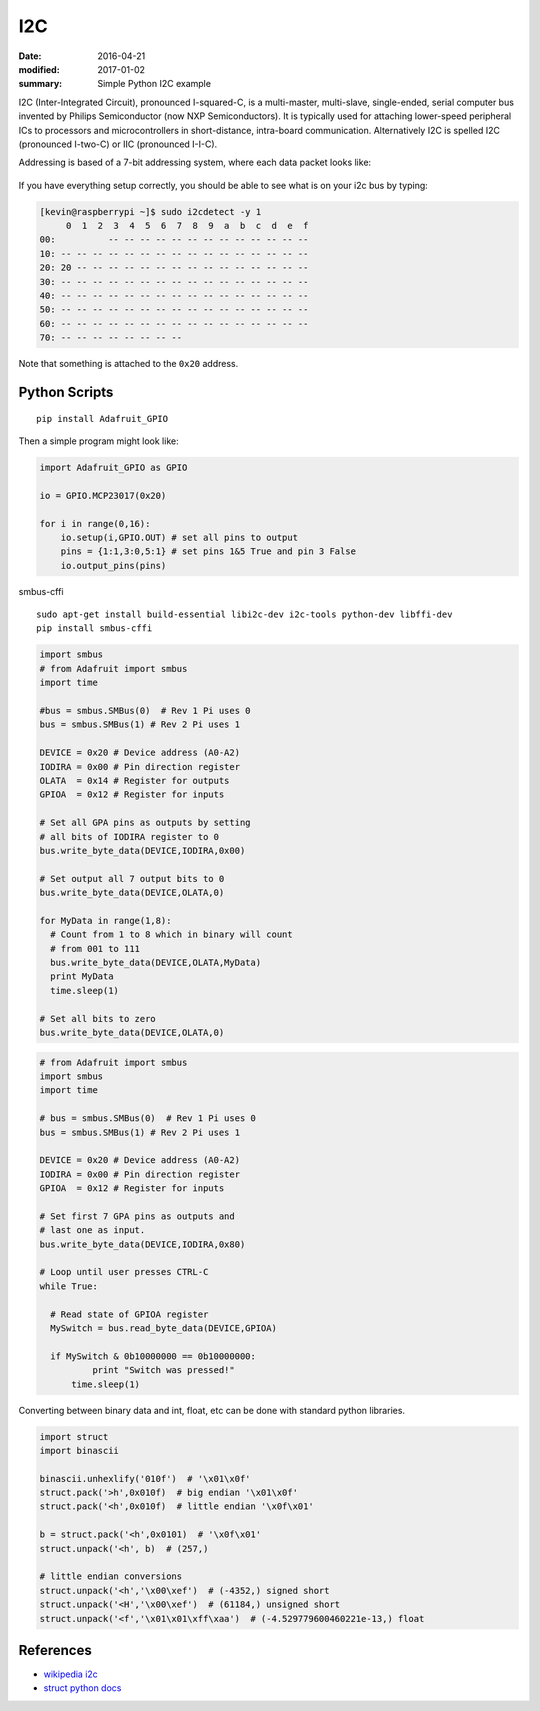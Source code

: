 I2C
===============

:date: 2016-04-21
:modified: 2017-01-02
:summary: Simple Python I2C example

I2C (Inter-Integrated Circuit), pronounced I-squared-C, is a multi-master, multi-slave, 
single-ended, serial computer bus invented by Philips Semiconductor (now NXP 
Semiconductors). It is typically used for attaching lower-speed peripheral ICs to 
processors and microcontrollers in short-distance, intra-board communication. Alternatively 
I2C is spelled I2C (pronounced I-two-C) or IIC (pronounced I-I-C).

Addressing is based of a 7-bit addressing system, where each data packet looks like:


.. figure:: {filename}/blog/programming/pics/7-bit-address-i2c.png
    :align: center
    :width: 600px

If you have everything setup correctly, you should be able to see what is on your i2c bus
by typing:

.. code-block:: bashsession

    [kevin@raspberrypi ~]$ sudo i2cdetect -y 1
         0  1  2  3  4  5  6  7  8  9  a  b  c  d  e  f
    00:          -- -- -- -- -- -- -- -- -- -- -- -- --
    10: -- -- -- -- -- -- -- -- -- -- -- -- -- -- -- --
    20: 20 -- -- -- -- -- -- -- -- -- -- -- -- -- -- --
    30: -- -- -- -- -- -- -- -- -- -- -- -- -- -- -- --
    40: -- -- -- -- -- -- -- -- -- -- -- -- -- -- -- --
    50: -- -- -- -- -- -- -- -- -- -- -- -- -- -- -- --
    60: -- -- -- -- -- -- -- -- -- -- -- -- -- -- -- --
    70: -- -- -- -- -- -- -- --

Note that something is attached to the ``0x20`` address.

Python Scripts
--------------------

::

	pip install Adafruit_GPIO

Then a simple program might look like:

.. code-block:: python

    import Adafruit_GPIO as GPIO

    io = GPIO.MCP23017(0x20)

    for i in range(0,16):
    	io.setup(i,GPIO.OUT) # set all pins to output
	pins = {1:1,3:0,5:1} # set pins 1&5 True and pin 3 False
	io.output_pins(pins)

smbus-cffi

::

	sudo apt-get install build-essential libi2c-dev i2c-tools python-dev libffi-dev
	pip install smbus-cffi

.. code-block:: python

	import smbus
	# from Adafruit import smbus 
	import time
 
	#bus = smbus.SMBus(0)  # Rev 1 Pi uses 0
	bus = smbus.SMBus(1) # Rev 2 Pi uses 1
 
	DEVICE = 0x20 # Device address (A0-A2)
	IODIRA = 0x00 # Pin direction register
	OLATA  = 0x14 # Register for outputs
	GPIOA  = 0x12 # Register for inputs
 
	# Set all GPA pins as outputs by setting
	# all bits of IODIRA register to 0
	bus.write_byte_data(DEVICE,IODIRA,0x00)
 
	# Set output all 7 output bits to 0
	bus.write_byte_data(DEVICE,OLATA,0)
 
	for MyData in range(1,8):
	  # Count from 1 to 8 which in binary will count
	  # from 001 to 111
	  bus.write_byte_data(DEVICE,OLATA,MyData)
	  print MyData
	  time.sleep(1)
 
	# Set all bits to zero
	bus.write_byte_data(DEVICE,OLATA,0)
	
.. code-block:: python

	# from Adafruit import smbus 
	import smbus
	import time
 
	# bus = smbus.SMBus(0)  # Rev 1 Pi uses 0
	bus = smbus.SMBus(1) # Rev 2 Pi uses 1
 
	DEVICE = 0x20 # Device address (A0-A2)
	IODIRA = 0x00 # Pin direction register
	GPIOA  = 0x12 # Register for inputs
 
	# Set first 7 GPA pins as outputs and
	# last one as input.
	bus.write_byte_data(DEVICE,IODIRA,0x80)
 
	# Loop until user presses CTRL-C
	while True:
 
	  # Read state of GPIOA register
	  MySwitch = bus.read_byte_data(DEVICE,GPIOA)
 
	  if MySwitch & 0b10000000 == 0b10000000:
		  print "Switch was pressed!"
	      time.sleep(1)

Converting between binary data and int, float, etc can be done with standard python libraries.

.. code-block:: python
	
	import struct
	import binascii
	
	binascii.unhexlify('010f')  # '\x01\x0f'
	struct.pack('>h',0x010f)  # big endian '\x01\x0f'
	struct.pack('<h',0x010f)  # little endian '\x0f\x01'
	
	b = struct.pack('<h',0x0101)  # '\x0f\x01'
	struct.unpack('<h', b)  # (257,)
	
	# little endian conversions
	struct.unpack('<h','\x00\xef')  # (-4352,) signed short
	struct.unpack('<H','\x00\xef')  # (61184,) unsigned short
	struct.unpack('<f','\x01\x01\xff\xaa')  # (-4.529779600460221e-13,) float


References
------------

* `wikipedia i2c <https://en.wikipedia.org/wiki/I%C2%B2C>`_
* `struct python docs <https://docs.python.org/2/library/struct.html?highlight=struct#module-struct>`_
